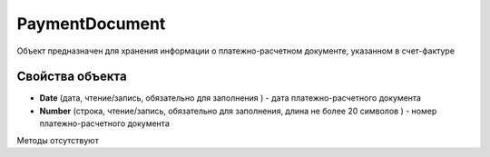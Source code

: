 ﻿PaymentDocument
===============

Объект предназначен для хранения информации о платежно-расчетном
документе, указанном в счет-фактуре

Свойства объекта
----------------


- **Date** (дата, чтение/запись, обязательно для заполнения ) - дата платежно-расчетного документа

- **Number** (строка, чтение/запись, обязательно для заполнения, длина не более 20 символов ) - номер платежно-расчетного документа


Методы отсутствуют

